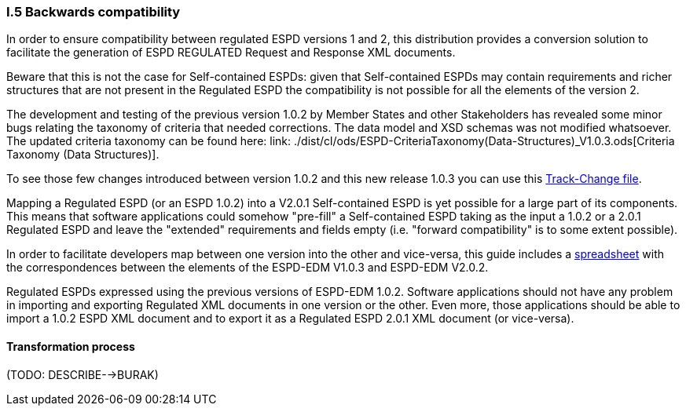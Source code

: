 [.text-left]
=== I.5 Backwards compatibility

In order to ensure compatibility between regulated ESPD versions 1 and 2, this distribution provides a conversion solution to facilitate the generation of ESPD REGULATED Request and Response XML documents.

Beware that this is not the case for Self-contained ESPDs: given that Self-contained ESPDs may contain requirements and richer structures that are not present in the Regulated ESPD the compatibility is not possible for all the elements of the version 2.
 
The development and testing of the previous version 1.0.2 by Member States and other Stakeholders has revealed some minor bugs relating the taxonomy of criteria that needed corrections. The data model and XSD schemas was not modified whatsoever. The updated criteria taxonomy can be found here: link: ./dist/cl/ods/ESPD-CriteriaTaxonomy(Data-Structures)_V1.0.3.ods[Criteria Taxonomy (Data Structures)].  

To see those few changes introduced between version 1.0.2 and this new release 1.0.3 you can use this link:./dist/cl/ods/CriteriaTaxonomyV1.0.3_CHANGE_LOG.ods[Track-Change file].

Mapping a Regulated ESPD (or an ESPD 1.0.2) into a V2.0.1 Self-contained ESPD is yet possible for a large part of its components. This means that software applications could somehow "pre-fill" a Self-contained ESPD taking as the input a 1.0.2 or a 2.0.1 Regulated ESPD and leave the "extended" requirements and fields empty (i.e. "forward compatibility" is to some extent possible).

In order to facilitate developers map between one version into the other and vice-versa, this guide includes a link:./dist/doc/UBL2.2-ESPD1.02_Mapping.ods[spreadsheet] with the correspondences between the elements of the ESPD-EDM V1.0.3 and ESPD-EDM V2.0.2.

Regulated ESPDs expressed using the previous versions of ESPD-EDM 1.0.2. Software applications should not have any problem in importing and exporting Regulated XML documents in one version or the other. Even more, those applications should be able to import a 1.0.2 ESPD XML document and to export it as a Regulated ESPD 2.0.1 XML document (or vice-versa).

==== Transformation process

(TODO: DESCRIBE-->BURAK) 



